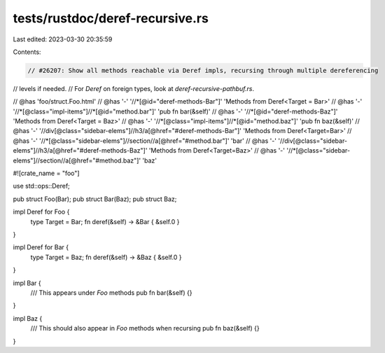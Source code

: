 tests/rustdoc/deref-recursive.rs
================================

Last edited: 2023-03-30 20:35:59

Contents:

.. code-block:: rs

    // #26207: Show all methods reachable via Deref impls, recursing through multiple dereferencing
// levels if needed.
// For `Deref` on foreign types, look at `deref-recursive-pathbuf.rs`.

// @has 'foo/struct.Foo.html'
// @has '-' '//*[@id="deref-methods-Bar"]' 'Methods from Deref<Target = Bar>'
// @has '-' '//*[@class="impl-items"]//*[@id="method.bar"]' 'pub fn bar(&self)'
// @has '-' '//*[@id="deref-methods-Baz"]' 'Methods from Deref<Target = Baz>'
// @has '-' '//*[@class="impl-items"]//*[@id="method.baz"]' 'pub fn baz(&self)'
// @has '-' '//div[@class="sidebar-elems"]//h3/a[@href="#deref-methods-Bar"]' 'Methods from Deref<Target=Bar>'
// @has '-' '//*[@class="sidebar-elems"]//section//a[@href="#method.bar"]' 'bar'
// @has '-' '//div[@class="sidebar-elems"]//h3/a[@href="#deref-methods-Baz"]' 'Methods from Deref<Target=Baz>'
// @has '-' '//*[@class="sidebar-elems"]//section//a[@href="#method.baz"]' 'baz'

#![crate_name = "foo"]

use std::ops::Deref;

pub struct Foo(Bar);
pub struct Bar(Baz);
pub struct Baz;

impl Deref for Foo {
    type Target = Bar;
    fn deref(&self) -> &Bar { &self.0 }
}

impl Deref for Bar {
    type Target = Baz;
    fn deref(&self) -> &Baz { &self.0 }
}

impl Bar {
    /// This appears under `Foo` methods
    pub fn bar(&self) {}
}

impl Baz {
    /// This should also appear in `Foo` methods when recursing
    pub fn baz(&self) {}
}


